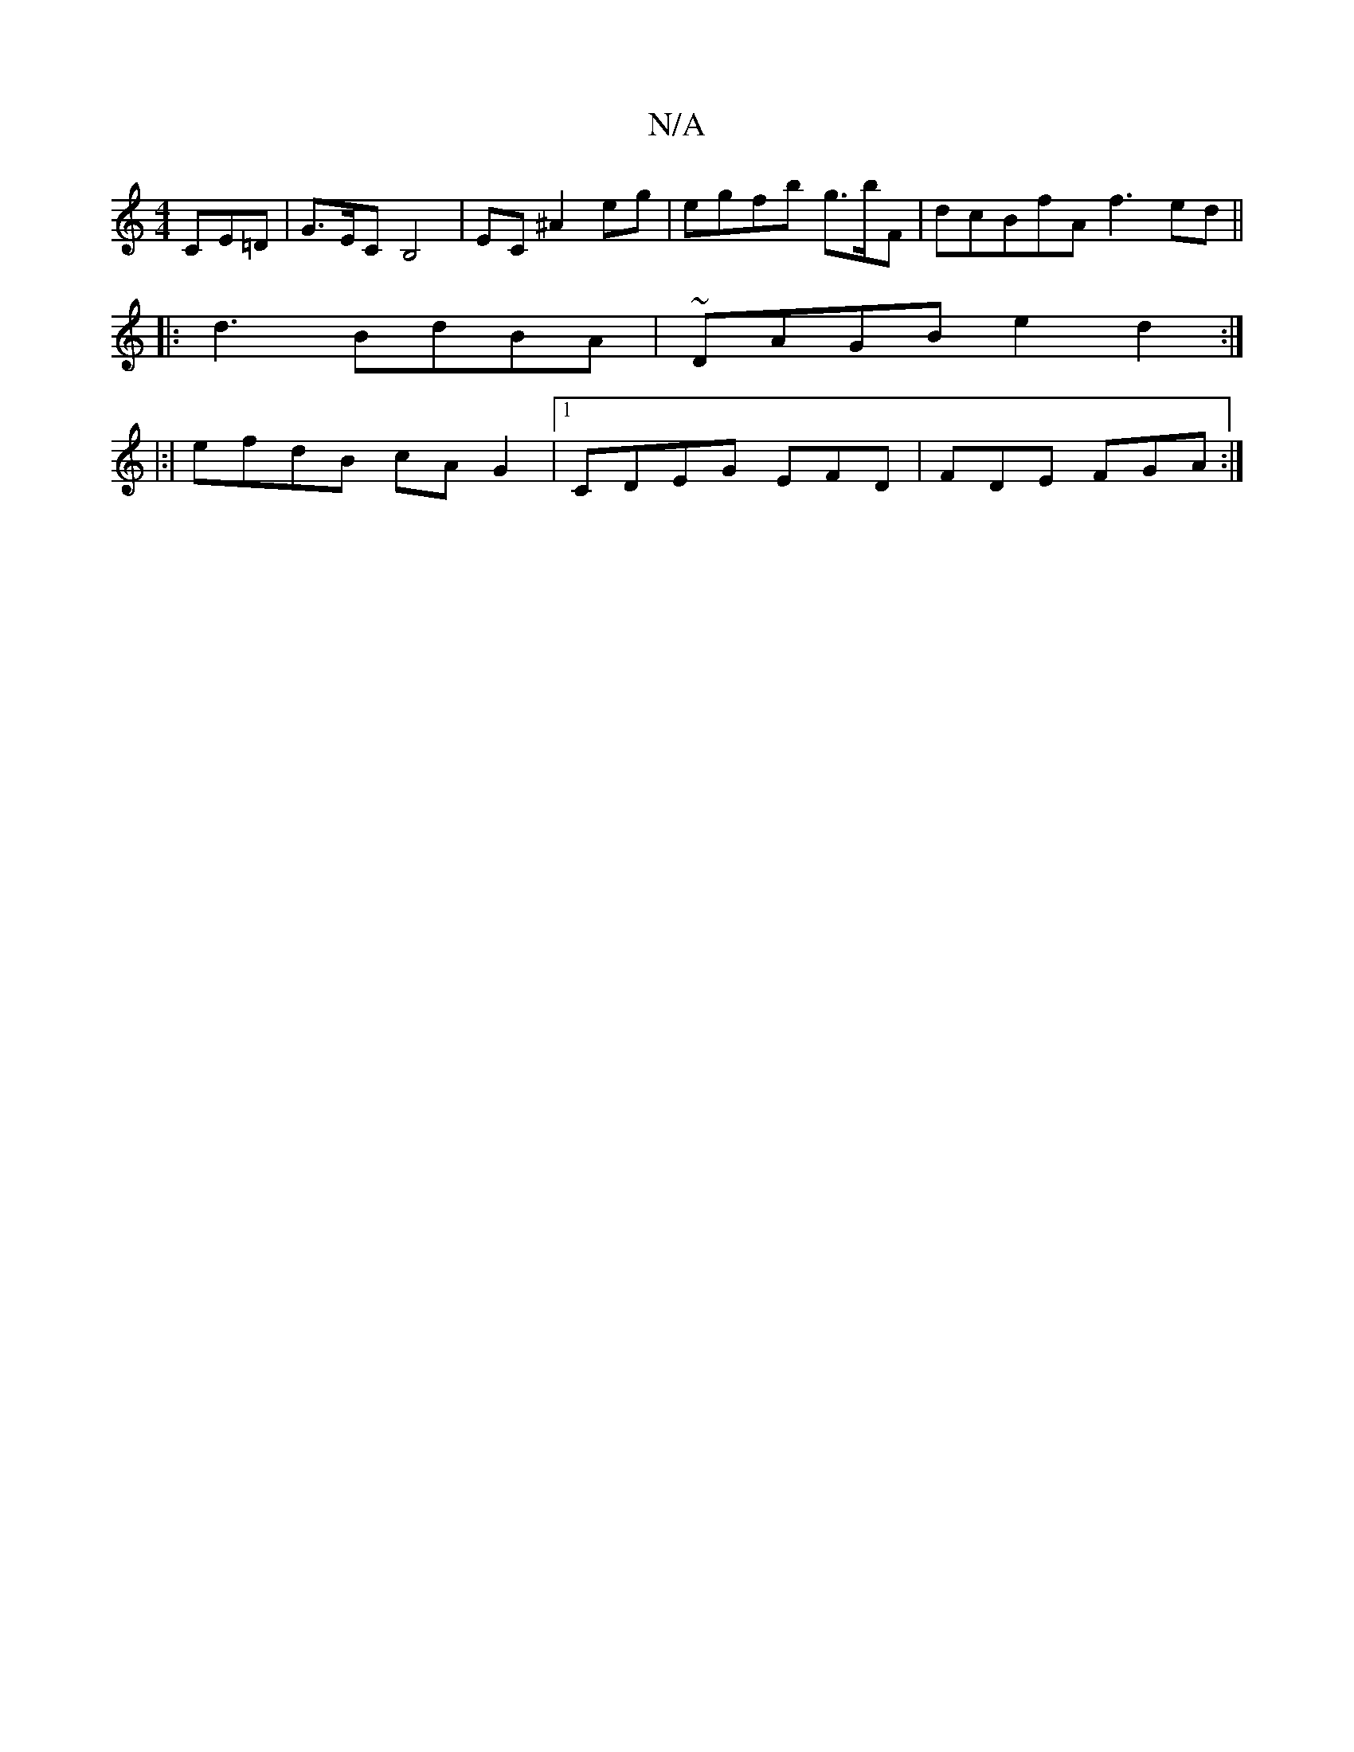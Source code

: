 X:1
T:N/A
M:4/4
R:N/A
K:Cmajor
 CE=D | G>ECB,4|EC ^A2 eg | egfb g>bF | dcBfA f3 ed ||
|:d3 BdBA|~DAGB e2 d2 :|
|:|
efdB cAG2|1 CDEG EFD|FDE FGA:|

Ad b2 gd af | ~a3ag fagf | dA(3z~A3 e e3e bgfg ||
|

|:  af dBcB g>gAg |1 "Em7"b2 f>
